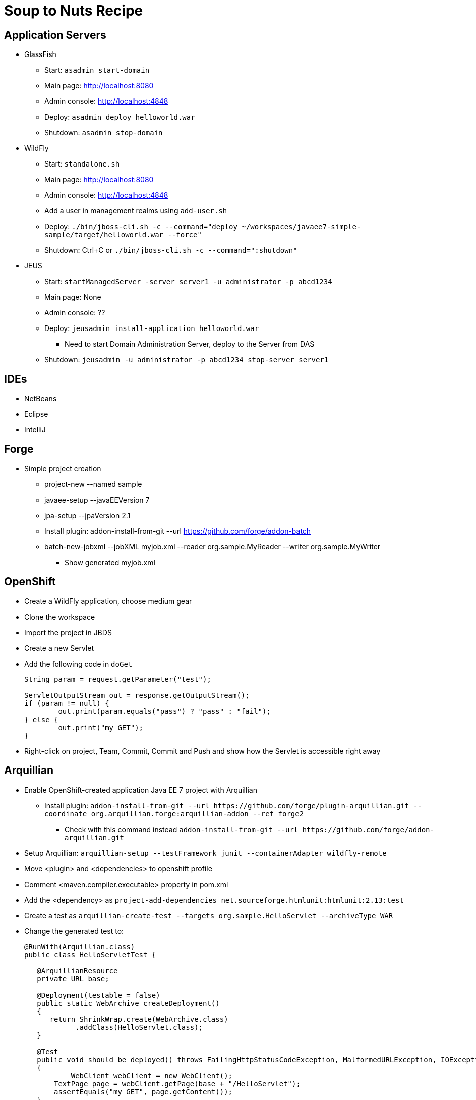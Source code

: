 Soup to Nuts Recipe
===================

Application Servers
-------------------
* GlassFish
** Start: `asadmin start-domain`
** Main page: http://localhost:8080
** Admin console: http://localhost:4848
** Deploy: `asadmin deploy helloworld.war`
** Shutdown: `asadmin stop-domain`
* WildFly
** Start: `standalone.sh`
** Main page: http://localhost:8080
** Admin console: http://localhost:4848
** Add a user in management realms using `add-user.sh`
** Deploy: `./bin/jboss-cli.sh -c --command="deploy ~/workspaces/javaee7-simple-sample/target/helloworld.war --force"`
** Shutdown: Ctrl+C or `./bin/jboss-cli.sh -c --command=":shutdown"`
* JEUS
** Start: `startManagedServer -server server1 -u administrator -p abcd1234`
** Main page: None
** Admin console: ??
** Deploy: `jeusadmin install-application helloworld.war`
*** Need to start Domain Administration Server, deploy to the Server from DAS
** Shutdown: `jeusadmin -u administrator -p abcd1234 stop-server server1`

IDEs
----
* NetBeans
* Eclipse
* IntelliJ

Forge
-----

* Simple project creation
** project-new --named sample
** javaee-setup --javaEEVersion 7
** jpa-setup --jpaVersion 2.1
** Install plugin: addon-install-from-git --url https://github.com/forge/addon-batch 
** batch-new-jobxml --jobXML myjob.xml --reader org.sample.MyReader --writer org.sample.MyWriter
*** Show generated myjob.xml

OpenShift
---------

* Create a WildFly application, choose medium gear
* Clone the workspace
* Import the project in JBDS
* Create a new Servlet
* Add the following code in `doGet`
+
[source,java]
----
String param = request.getParameter("test");
                
ServletOutputStream out = response.getOutputStream();
if (param != null) {
	out.print(param.equals("pass") ? "pass" : "fail");
} else {
	out.print("my GET");
}
----
+
* Right-click on project, Team, Commit, Commit and Push and show how the Servlet is accessible right away


Arquillian
----------

* Enable OpenShift-created application Java EE 7 project with Arquillian
** Install plugin: `addon-install-from-git --url https://github.com/forge/plugin-arquillian.git --coordinate org.arquillian.forge:arquillian-addon --ref forge2`
*** Check with this command instead `addon-install-from-git --url https://github.com/forge/addon-arquillian.git`
* Setup Arquillian: `arquillian-setup --testFramework junit --containerAdapter wildfly-remote`
* Move <plugin> and <dependencies> to openshift profile
* Comment <maven.compiler.executable> property in pom.xml
* Add the <dependency> as `project-add-dependencies net.sourceforge.htmlunit:htmlunit:2.13:test`
* Create a test as `arquillian-create-test --targets org.sample.HelloServlet --archiveType WAR`
* Change the generated test to:
+
[source,java]
----
@RunWith(Arquillian.class)
public class HelloServletTest {
   
   @ArquillianResource
   private URL base;

   @Deployment(testable = false)
   public static WebArchive createDeployment()
   {
      return ShrinkWrap.create(WebArchive.class)
            .addClass(HelloServlet.class);
   }

   @Test
   public void should_be_deployed() throws FailingHttpStatusCodeException, MalformedURLException, IOException
   {
	   WebClient webClient = new WebClient();
       TextPage page = webClient.getPage(base + "/HelloServlet");
       assertEquals("my GET", page.getContent());
   }
}
----
+
* Run the test against local WildFly version as `mvn test -Parquillian-wildfly-remote`
* Show testable Java EE 7 application
** Generate the application as:
+
[source,text]
----
mvn --batch-mode archetype:generate -DarchetypeGroupId=org.javaee-samples -DarchetypeArtifactId=javaee7-arquillian-archetype -DgroupId=org.samples.javaee7.arquillian -DartifactId=arquillian
----
+
* Run against locally running WildFly using `mvn test -Pwildfly-remote-arquillian`
* Stop WildFly, start GlassFish, Run against locally running GlassFish using `mvn test -Pglassfish-remote-arquillian` and talk about https://issues.jboss.org/browse/ARQ-1596.


Continuous Integration
----------------------
* Use https://github.com/arquillian/arquillian-container-openshift
* Setup Test and Production environment

